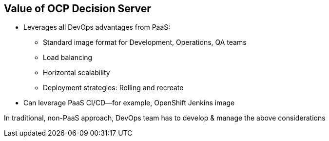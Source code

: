 :scrollbar:
:data-uri:
:noaudio:

== Value of OCP Decision Server

* Leverages all DevOps advantages from PaaS:

** Standard image format for Development, Operations, QA teams
** Load balancing
** Horizontal scalability
** Deployment strategies: Rolling and recreate
* Can leverage PaaS CI/CD--for example, OpenShift Jenkins image

In traditional, non-PaaS approach, DevOps team has to develop & manage the above considerations


ifdef::showscript[]

The OCP Decision Server leverages all DevOps advantages from PaaS, as it offers an standard image format for Development, Operations and QA teams that allows Load Balancing, Horizontal scalability and Rolling and recreate Deployment strategies.
The OCP Decision Server can leverage Paas CI/CD.

endif::showscript[]
